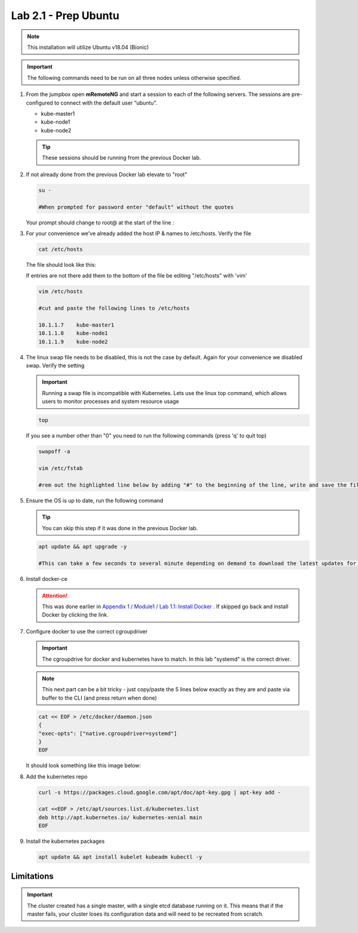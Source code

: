 Lab 2.1 - Prep Ubuntu
=====================

.. note::  This installation will utilize Ubuntu v18.04 (Bionic)

.. important:: The following commands need to be run on all three nodes
   unless otherwise specified.

#. From the jumpbox open **mRemoteNG** and start a session to each of the
   following servers. The sessions are pre-configured to connect with the
   default user “ubuntu”.

   - kube-master1
   - kube-node1
   - kube-node2

   .. tip:: These sessions should be running from the previous Docker lab.

   .. image:: images/MremoteNG.png

#. If not already done from the previous Docker lab elevate to "root"

   .. code-block:: bash

      su -

      #When prompted for password enter "default" without the quotes

   Your prompt should change to root@ at the start of the line :

   .. image:: images/rootuser.png

#. For your convenience we've already added the host IP & names to /etc/hosts.
   Verify the file

   .. code-block:: bash

      cat /etc/hosts

   The file should look like this:

   .. image:: images/ubuntu-hosts-file.png

   If entries are not there add them to the bottom of the file be editing
   "/etc/hosts" with 'vim'

   .. code-block:: bash

      vim /etc/hosts

      #cut and paste the following lines to /etc/hosts

      10.1.1.7    kube-master1
      10.1.1.8    kube-node1
      10.1.1.9    kube-node2

#. The linux swap file needs to be disabled, this is not the case by default.
   Again for your convenience we disabled swap. Verify the setting

   .. important:: Running a swap file is incompatible with Kubernetes.  Lets
      use the linux top command, which allows users to monitor processes and
      system resource usage

   .. code-block:: bash

      top

   .. image:: images/top.png

   If you see a number other than "0" you need to run the following commands
   (press 'q' to quit top)

   .. code-block:: bash

      swapoff -a

      vim /etc/fstab

      #rem out the highlighted line below by adding "#" to the beginning of the line, write and save the file by typing ":wq"

   .. image:: images/disable-swap.png

#. Ensure the OS is up to date, run the following command

   .. tip:: You can skip this step if it was done in the previous Docker lab.

   .. code-block:: bash

      apt update && apt upgrade -y

      #This can take a few seconds to several minute depending on demand to download the latest updates for the OS.

#. Install docker-ce

   .. attention:: This was done earlier in
      `Appendix 1 / Module1 / Lab 1.1: Install Docker <../appendix1/module1/lab1.html>`_
      . If skipped go back and install Docker by clicking the link.

#. Configure docker to use the correct cgroupdriver

   .. important:: The cgroupdrive for docker and kubernetes have to match. In
      this lab "systemd" is the correct driver.

   .. note:: This next part can be a bit tricky - just copy/paste the 5 lines
      below exactly as they are and paste via buffer to the CLI (and press
      return when done)

   .. code-block:: bash

      cat << EOF > /etc/docker/daemon.json
      {
      "exec-opts": ["native.cgroupdriver=systemd"]
      }
      EOF

   It should look something like this image below:

   .. image:: images/goodEOL.png

#. Add the kubernetes repo

   .. code-block:: bash

      curl -s https://packages.cloud.google.com/apt/doc/apt-key.gpg | apt-key add -

      cat <<EOF > /etc/apt/sources.list.d/kubernetes.list
      deb http://apt.kubernetes.io/ kubernetes-xenial main
      EOF

#. Install the kubernetes packages

   .. code-block:: bash

      apt update && apt install kubelet kubeadm kubectl -y

Limitations
-----------

.. seealso:: For a full list of the limitations go here:
   `kubeadm limitations <http://kubernetes.io/docs/getting-started-guides/kubeadm/#limitations>`_

.. important:: The cluster created has a single master, with a single etcd
   database running on it. This means that if the master fails, your cluster
   loses its configuration data and will need to be recreated from scratch.
